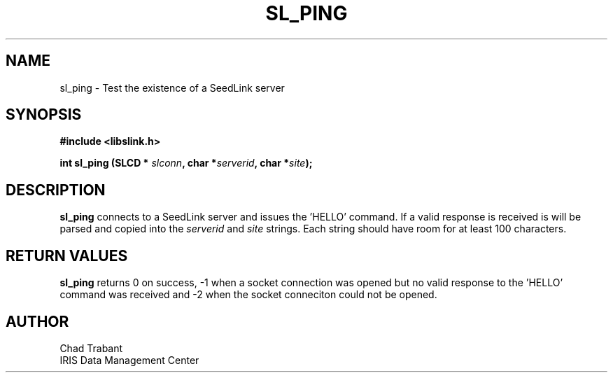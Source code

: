 .TH SL_PING 3 2004/08/06
.SH NAME

sl_ping \- Test the existence of a SeedLink server

.SH SYNOPSIS
.nf
.B #include <libslink.h>
.sp 
.BI "int \fBsl_ping\fP (SLCD * " slconn ", char *" serverid ", char *" site ");
.fi
.SH DESCRIPTION
\fBsl_ping\fP connects to a SeedLink server and issues the 'HELLO'
command.  If a valid response is received is will be parsed and copied
into the \fIserverid\fP and \fIsite\fP strings.  Each string should have
room for at least 100 characters.

.SH RETURN VALUES
\fBsl_ping\fP returns 0 on success, -1 when a socket connection was
opened but no valid response to the 'HELLO' command was received and -2
when the socket conneciton could not be opened.

.SH AUTHOR
.nf
Chad Trabant
IRIS Data Management Center
.fi
